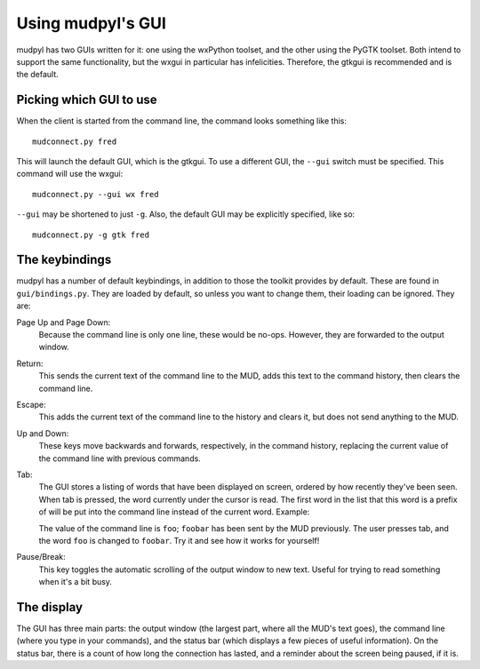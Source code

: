 =====================================
Using mudpyl's GUI
=====================================

mudpyl has two GUIs written for it: one using the wxPython toolset, and the
other using the PyGTK toolset. Both intend to support the same functionality,
but the wxgui in particular has infelicities. Therefore, the gtkgui is
recommended and is the default.

Picking which GUI to use
========================

When the client is started from the command line, the command looks something
like this::

    mudconnect.py fred

This will launch the default GUI, which is the gtkgui. To use a different GUI,
the ``--gui`` switch must be specified. This command will use the wxgui::

    mudconnect.py --gui wx fred

``--gui`` may be shortened to just ``-g``. Also, the default GUI may be 
explicitly specified, like so::

    mudconnect.py -g gtk fred

The keybindings
===============

mudpyl has a number of default keybindings, in addition to those the toolkit
provides by default. These are found in ``gui/bindings.py``. They are loaded
by default, so unless you want to change them, their loading can be ignored. 
They are:

Page Up and Page Down:
    Because the command line is only one line, these would be no-ops. However,
    they are forwarded to the output window.
Return:
    This sends the current text of the command line to the MUD, adds this text
    to the command history, then clears the command line.
Escape:
    This adds the current text of the command line to the history and clears 
    it, but does not send anything to the MUD.
Up and Down:
    These keys move backwards and forwards, respectively, in the command 
    history, replacing the current value of the command line with previous
    commands.
Tab:
    The GUI stores a listing of words that have been displayed on screen,
    ordered by how recently they've been seen. When tab is pressed, the word
    currently under the cursor is read. The first word in the list that this
    word is a prefix of will be put into the command line instead of the 
    current word. Example:

    The value of the command line is ``foo``; ``foobar`` has been sent by the
    MUD previously. The user presses tab, and the word ``foo`` is changed to
    ``foobar``. Try it and see how it works for yourself!
Pause/Break:
    This key toggles the automatic scrolling of the output window to new text.
    Useful for trying to read something when it's a bit busy.

The display
===========

The GUI has three main parts: the output window (the largest part, where all
the MUD's text goes), the command line (where you type in your commands), and
the status bar (which displays a few pieces of useful information). On the
status bar, there is a count of how long the connection has lasted, and a
reminder about the screen being paused, if it is.
